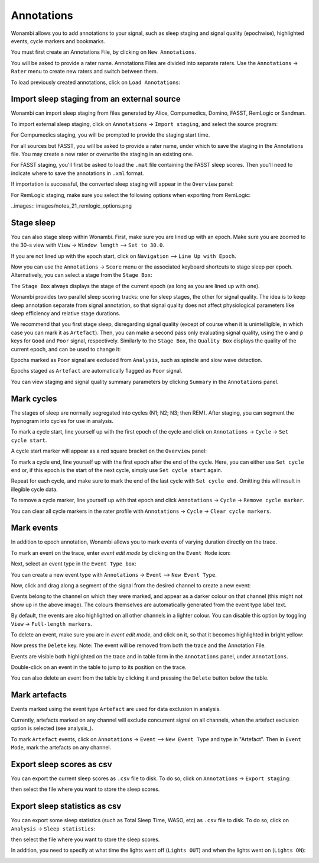.. _notes:

Annotations
===========

Wonambi allows you to add annotations to your signal, such as sleep staging and signal quality (epochwise), highlighted events, cycle markers and bookmarks.

You must first create an Annotations File, by clicking on ``New Annotations``.

You will be asked to provide a rater name. Annotations Files are divided into separate raters. Use the ``Annotations`` -> ``Rater`` menu to create new raters and switch between them.

To load previously created annotations, click on ``Load Annotations``:

.. image:: images/notes_03_load.png

Import sleep staging from an external source
--------------------------------------------

Wonambi can import sleep staging from files generated by Alice, Compumedics, Domino, FASST, RemLogic or Sandman.

To import external sleep staging, click on ``Annotations`` -> ``Import staging``, and select the source program:

.. image:: images/notes_04_import_fasst.png

For Compumedics staging, you will be prompted to provide the staging start time.

For all sources but FASST, you will be asked to provide a rater name, under which to save the staging in the Annotations file. You may create a new rater or overwrite the staging in an existing one.

For FASST staging, you'll first be asked to load the ``.mat`` file containing the FASST sleep scores. Then you'll need to indicate where to save the annotations in ``.xml`` format.

If importation is successful, the converted sleep staging will appear in the ``Overview`` panel:

.. image:: images/notes_05_show_imported.png

For RemLogic staging, make sure you select the following options when exporting from RemLogic:

..images:: images/notes_21_remlogic_options.png

Stage sleep
-----------

You can also stage sleep within Wonambi. First, make sure you are lined up with an epoch. Make sure you are zoomed to the 30-s view with ``View`` -> ``Window length`` --> ``Set to 30.0``.

If you are not lined up with the epoch start, click on ``Navigation`` --> ``Line Up with Epoch``.

Now you can use the ``Annotations`` -> ``Score`` menu or the associated keyboard shortcuts to stage sleep per epoch. 
Alternatively, you can select a stage from the ``Stage Box``:

.. image:: images/notes_09_stage_box.png

The ``Stage Box`` always displays the stage of the current epoch (as long as you are lined up with one).

Wonambi provides two parallel sleep scoring tracks: one for sleep stages, the other for signal quality. 
The idea is to keep sleep annotation separate from signal annotation, so that signal quality does not affect physiological parameters like sleep efficiency and relative stage durations.

We recommend that you first stage sleep, disregarding signal quality 
(except of course when it is unintelligible, in which case you can mark it as ``Artefact``). 
Then, you can make a second pass only evaluating signal quality, using the ``o`` and ``p`` keys for ``Good`` and ``Poor`` signal, respectively.
Similarly to the ``Stage Box``, the ``Quality Box`` displays the quality of the current epoch, and can be used to change it:

.. image:: images/notes_10_quality_box.png

Epochs marked as ``Poor`` signal are excluded from ``Analysis``, such as spindle and slow wave detection.

Epochs staged as ``Artefact`` are automatically flagged as ``Poor`` signal.

You can view staging and signal quality summary parameters by clicking ``Summary`` in the ``Annotations`` panel.

Mark cycles
-----------

The stages of sleep are normally segregated into cycles (N1; N2; N3; then REM). After staging, you can segment the hypnogram into cycles for use in analysis.

To mark a cycle start, line yourself up with the first epoch of the cycle and click on ``Annotations`` -> ``Cycle`` -> ``Set cycle start``.

.. image:: images/notes_11_set_cycle_start.png

A cycle start marker will appear as a red square bracket on the ``Overview`` panel:

.. image:: images/notes_12_cycle_marker.png

To mark a cycle end, line yourself up with the first epoch after the end of the cycle. Here, you can either use ``Set cycle end`` or, if this epoch is the start of the next cycle, simply use ``Set cycle start`` again.

Repeat for each cycle, and make sure to mark the end of the last cycle with ``Set cycle end``. Omitting this will result in illegible cycle data.

.. image:: images/notes_13_all_cycle_markers.png

To remove a cycle marker, line yourself up with that epoch and click ``Annotations`` -> ``Cycle`` -> ``Remove cycle marker``.

You can clear all cycle markers in the rater profile with ``Annotations`` -> ``Cycle`` -> ``Clear cycle markers``.

Mark events
-----------

In addition to epoch annotation, Wonambi allows you to mark events of varying duration directly on the trace.

To mark an event on the trace, enter *event edit mode* by clicking on the ``Event Mode`` icon:

.. image:: images/notes_07_event_mode.png

Next, select an event type in the ``Event Type box``:

.. image:: images/notes_08_evt_type_box.png

You can create a new event type with ``Annotations`` -> ``Event`` --> ``New Event Type``.

Now, click and drag along a segment of the signal from the desired channel to create a new event:

.. image:: images/notes_14_mark_event.png

Events belong to the channel on which they were marked, and appear as a darker colour on that channel (this might not show up in the above image). The colours themselves are automatically generated from the event type label text. 

By default, the events are also highlighted on all other channels in a lighter colour. You can disable this option by toggling ``View`` -> ``Full-length markers``.

To delete an event, make sure you are in *event edit mode*, and click on it, so that it becomes highlighted in bright yellow:

.. image:: images/notes_15_highlight_event.png

Now press the ``Delete`` key. Note: The event will be removed from both the trace and the Annotation File.

Events are visible both highlighted on the trace and in table form in the ``Annotations`` panel, under ``Annotations``.

Double-click on an event in the table to jump to its position on the trace.

You can also delete an event from the table by clicking it and pressing the ``Delete`` button below the table.

Mark artefacts
--------------

Events marked using the event type ``Artefact`` are used for data exclusion in analysis.

Currently, artefacts marked on any channel will exclude concurrent signal on all channels, when the artefact exclusion option is selected (see analysis_).

To mark ``Artefact`` events, click on ``Annotations`` -> ``Event`` --> ``New Event Type`` and type in "Artefact".
Then in ``Event Mode``, mark the artefacts on any channel.

Export sleep scores as csv
--------------------------

You can export the current sleep scores as ``.csv`` file to disk.
To do so, click on ``Annotations`` -> ``Export staging``:

.. image:: images/notes_06_export.png

then select the file where you want to store the sleep scores.

Export sleep statistics as csv
------------------------------

You can export some sleep statistics (such as Total Sleep Time, WASO, etc)  as ``.csv`` file to disk.
To do so, click on ``Analysis`` -> ``Sleep statistics``:

.. image:: images/analysis_02_statistics.png

then select the file where you want to store the sleep scores.

In addition, you need to specify at what time the lights went off (``Lights OUT``) and when the lights went on (``Lights ON``):

.. image:: images/analysis_02_timedialog.png
